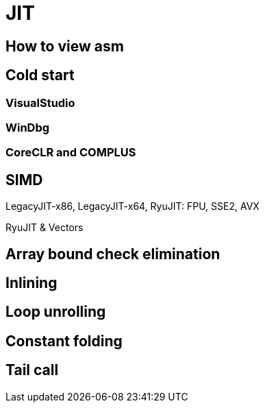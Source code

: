 = JIT

== How to view asm

== Cold start

=== VisualStudio

=== WinDbg

=== CoreCLR and COMPLUS

== SIMD

LegacyJIT-x86, LegacyJIT-x64, RyuJIT: FPU, SSE2, AVX

RyuJIT & Vectors

== Array bound check elimination

== Inlining

== Loop unrolling

== Constant folding

== Tail call